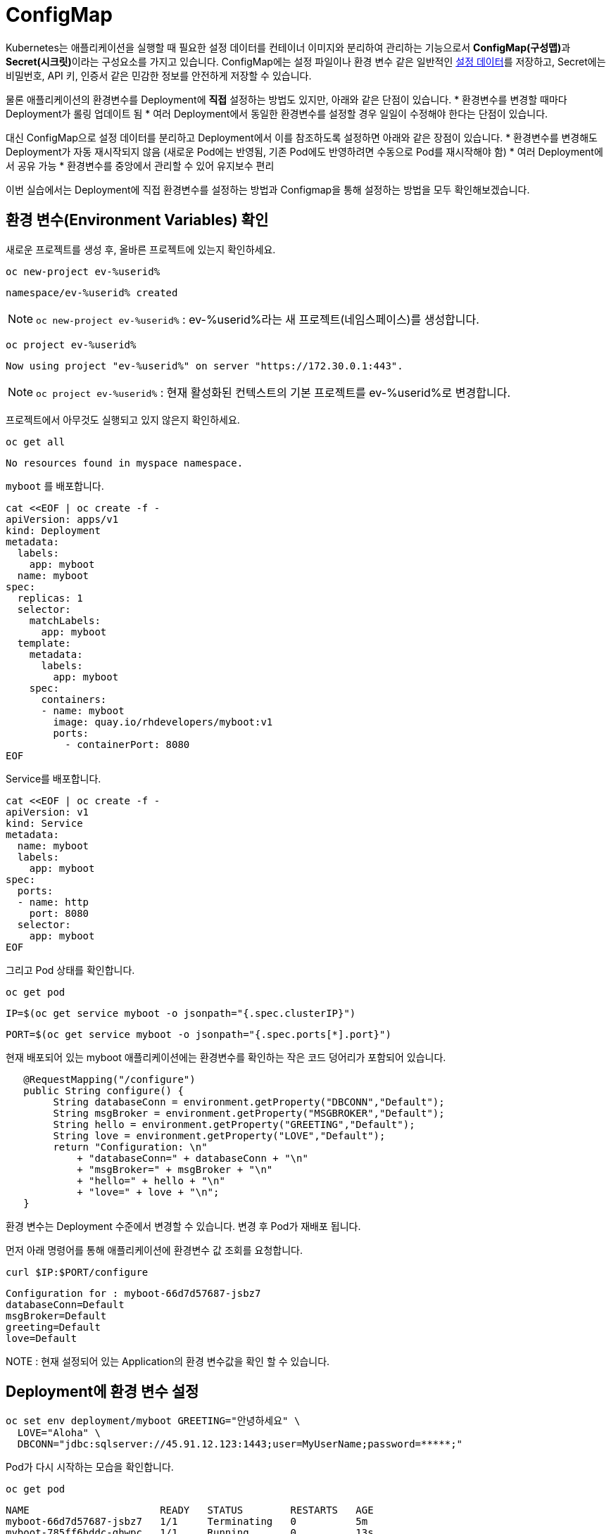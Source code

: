 
= ConfigMap


Kubernetes는 애플리케이션을 실행할 때 필요한 설정 데이터를 컨테이너 이미지와 분리하여 관리하는 기능으로서 **ConfigMap(구성맵)**과 **Secret(시크릿)**이라는 구성요소를 가지고 있습니다. 
ConfigMap에는 설정 파일이나 환경 변수 같은 일반적인 https://12factor.net/config[설정 데이터]를 저장하고, Secret에는 비밀번호, API 키, 인증서 같은 민감한 정보를 안전하게 저장할 수 있습니다.

물론 애플리케이션의 환경변수를 Deployment에 **직접** 설정하는 방법도 있지만, 아래와 같은 단점이 있습니다.
* 환경변수를 변경할 때마다 Deployment가 롤링 업데이트 됨
* 여러 Deployment에서 동일한 환경변수를 설정할 경우 일일이 수정해야 한다는 단점이 있습니다. 

대신 ConfigMap으로 설정 데이터를 분리하고 Deployment에서 이를 참조하도록 설정하면 아래와 같은 장점이 있습니다.
* 환경변수를 변경해도 Deployment가 자동 재시작되지 않음 (새로운 Pod에는 반영됨, 기존 Pod에도 반영하려면 수동으로 Pod를 재시작해야 함)
* 여러 Deployment에서 공유 가능
* 환경변수를 중앙에서 관리할 수 있어 유지보수 편리

이번 실습에서는 Deployment에 직접 환경변수를 설정하는 방법과 Configmap을 통해 설정하는 방법을 모두 확인해보겠습니다.

== 환경 변수(Environment Variables) 확인

새로운 프로젝트를 생성 후, 올바른 프로젝트에 있는지 확인하세요.

[#kubectl-deploy-app]
[.console-input]
[source,bash,subs="+macros,+attributes"]
----
oc new-project ev-%userid%
----

[.console-output]
[source,bash,subs="+macros,+attributes"]
----
namespace/ev-%userid% created
----

NOTE: `oc new-project ev-%userid%` : ev-%userid%라는 새 프로젝트(네임스페이스)를 생성합니다.

[#kubectl-deploy-app]
[.console-input]
[source,bash,subs="+macros,+attributes"]
----
oc project ev-%userid%
----

[.console-output]
[source,bash,subs="+macros,+attributes"]
----
Now using project "ev-%userid%" on server "https://172.30.0.1:443".
----

NOTE: `oc project ev-%userid%` : 현재 활성화된 컨텍스트의 기본 프로젝트를 ev-%userid%로 변경합니다.



프로젝트에서 아무것도 실행되고 있지 않은지 확인하세요.

[#no-resources-resource]
[.console-input]
[source, bash]
----
oc get all
----

[.console-output]
[source,bash]
----
No resources found in myspace namespace.
----



`myboot` 를 배포합니다.

[#deploy-myboot-configmaps]
[.console-input]
[source,bash,subs="+macros,+attributes"]
----
cat <<EOF | oc create -f -
apiVersion: apps/v1
kind: Deployment
metadata:
  labels:
    app: myboot
  name: myboot
spec:
  replicas: 1
  selector:
    matchLabels:
      app: myboot
  template:
    metadata:
      labels:
        app: myboot
    spec:
      containers:
      - name: myboot
        image: quay.io/rhdevelopers/myboot:v1
        ports:
          - containerPort: 8080
EOF
----


Service를 배포합니다.

[#deploy-myboot-rolling]
[.console-input]
[source,bash,subs="+macros,+attributes"]
----
cat <<EOF | oc create -f -
apiVersion: v1
kind: Service
metadata:
  name: myboot
  labels:
    app: myboot    
spec:
  ports:
  - name: http
    port: 8080
  selector:
    app: myboot
EOF
----


그리고 Pod 상태를 확인합니다.


[#deploy-myboot-rolling]
[.console-input]
[source,bash,subs="+macros,+attributes"]
----
oc get pod
----


[.console-input]
[source,bash,subs="+macros,+attributes"]
----
IP=$(oc get service myboot -o jsonpath="{.spec.clusterIP}")
----


[.console-input]
[source,bash,subs="+macros,+attributes"]
----
PORT=$(oc get service myboot -o jsonpath="{.spec.ports[*].port}")
----

현재 배포되어 있는 myboot 애플리케이션에는 환경변수를 확인하는 작은 코드 덩어리가 포함되어 있습니다.

[source,java]
----
   @RequestMapping("/configure")
   public String configure() {
        String databaseConn = environment.getProperty("DBCONN","Default");
        String msgBroker = environment.getProperty("MSGBROKER","Default");
        String hello = environment.getProperty("GREETING","Default");
        String love = environment.getProperty("LOVE","Default");
        return "Configuration: \n"
            + "databaseConn=" + databaseConn + "\n"
            + "msgBroker=" + msgBroker + "\n"
            + "hello=" + hello + "\n"
            + "love=" + love + "\n";
   }
----

환경 변수는 Deployment 수준에서 변경할 수 있습니다. 변경 후 Pod가 재배포 됩니다.

먼저 아래 명령어를 통해 애플리케이션에 환경변수 값 조회를 요청합니다.


[#get-config-configmaps]
[.console-input]
[source,bash,subs="+macros,+attributes"]
----
curl $IP:$PORT/configure
----

[.console-output]
[source,bash]
----
Configuration for : myboot-66d7d57687-jsbz7
databaseConn=Default
msgBroker=Default
greeting=Default
love=Default
----

NOTE : 현재 설정되어 있는 Application의 환경 변수값을 확인 할 수 있습니다.



== Deployment에 환경 변수 설정

[#set-env-vars]
[.console-input]
[source,bash,subs="+macros,+attributes"]
----
oc set env deployment/myboot GREETING="안녕하세요" \
  LOVE="Aloha" \
  DBCONN="jdbc:sqlserver://45.91.12.123:1443;user=MyUserName;password=*****;"
----

Pod가 다시 시작하는 모습을 확인합니다.

[#deploy-myboot-rolling]
[.console-input]
[source,bash,subs="+macros,+attributes"]
----
oc get pod
----


[.console-output]
[source,bash]
----
NAME                      READY   STATUS        RESTARTS   AGE
myboot-66d7d57687-jsbz7   1/1     Terminating   0          5m
myboot-785ff6bddc-ghwpc   1/1     Running       0          13s
----


애플리케이션에 환경변수 값 조회를 다시 요청합니다.

[#get-config2-configmaps]
[.console-input]
[source,bash,subs="+macros,+attributes"]
----
curl $IP:$PORT/configure
----

[.console-output]
[source,bash]
----
Configuration for : myboot-6fc58bf96c-gw2cj
databaseConn=jdbc:sqlserver://45.91.12.123:1443;user=MyUserName;password=*****;
msgBroker=Default
greeting=안녕하세요
love=Aloha
----

NOTE: 환경변수 값이 변경된 것을 확인할 수 있습니다.

Deployment의 정보를 확인합니다.

[.console-input]
[source,bash,subs="+macros,+attributes"]
----
oc describe deployment myboot
----



[.console-output]
[source,bash]
----
...
  Containers:
   myboot:
    Image:      quay.io/burrsutter/myboot:v1
    Port:       8080/TCP
    Host Port:  0/TCP
    Environment:
      GREETING:  안녕하세요
      LOVE:      Aloha
      DBCONN:    jdbc:sqlserver://45.91.12.123:1443;user=MyUserName;password=*****;
    Mounts:      <none>
  Volumes:       <none>
...  
----

환경 변수를 제거합니다.

[#remove-env-vars-configmaps]
[.console-input]
[source,bash,subs="+macros,+attributes"]
----
oc set env deployment/myboot GREETING- \
  LOVE- \
  DBCONN-
----

그리고 제거되었는지 확인합니다.

[#get-config3-configmaps]
[.console-input]
[source,bash,subs="+macros,+attributes"]
----
curl $IP:$PORT/configure
----

[.console-output]
[source,bash]
----
Configuration for : myboot-66d7d57687-xkgw6
databaseConn=Default
msgBroker=Default
greeting=Default
love=Default
----





=== Clean Up

생성했던 리소스를 삭제합니다. 

[#clean-configmaps]
[.console-input]
[source,bash,subs="+macros,+attributes"]
----
oc delete deployment myboot
----




==  ConfigMap 생성

이번에는 Configmap을 통해 환경변수를 설정해보겠습니다.
먼저 Configmap을 생성합니다.

[#create-configmap-configmaps]
[.console-input]
[source,bash,subs="+macros,+attributes"]
----
oc create configmap my-config --from-literal=GREETING=jambo --from-literal=LOVE=Amour
----


configmap의 리스트를 확인하고, 생성된 configmap이 있는지 확인합니다.
TIP: 명령어 사용시,  `configmap` 은 줄여서 `cm` 으로 사용할 수 있습니다.

[#get-configmap-configmaps]
[.console-input]
[source,bash,subs="+macros,+attributes"]
----
oc get cm
----


[#get-configmap-configmaps]
[.console-input]
[source,bash,subs="+macros,+attributes"]
----
oc get cm my-config
----

생성된 configmap의 값을 json 포맷으로 확인합니다.

[#get-configmap-configmaps]
[.console-input]
[source,bash,subs="+macros,+attributes"]
----
oc get cm my-config -o json
----


[.console-output]
[source,bash]
----
...
    "data": {
        "GREETING": "jambo",
        "LOVE": "Amour"
    },
    "kind": "ConfigMap",
...    
----

또는 `ConfigMap` 개체를 `describe` 할 수 있습니다.

[#describe-configmap-configmaps]
[.console-input]
[source,bash,subs="+macros,+attributes"]
----
oc describe cm my-config
----

[.console-output]
[source,bash]
----
Name:         my-config
Namespace:    myspace
Labels:       <none>
Annotations:  <none>

Data
====
GREETING:
====
jambo
LOVE:
====
Amour
Events:  <none>
----

.'oc edit'을 사용하여 리소스 보기
****
대용량 파일의 경우 'oc edit'을 사용하는 것이 클러스터의 리소스를 보는 데 더 편리할 수 있습니다. 우리의 경우 다음을 실행하여 Configmap을 볼 수 있습니다.

[.console-input]
[source,bash,subs="+macros,+attributes"]
----
oc edit cm my-config
----

편집 화면을 빠져나오려면 `:q`를 입력하고 ENTER를 누르세요.
****

이제 `ConfigMap` 를 참조하여 앱을 배포합니다.

[#deploy-myboot-configmap-configmaps]
[.console-input]
[source,bash,subs="+macros,+attributes"]
----
cat <<EOF | oc create -f -
apiVersion: apps/v1
kind: Deployment
metadata:
  labels:
    app: myboot
  name: myboot
spec:
  replicas: 1
  selector:
    matchLabels:
      app: myboot
  template:
    metadata:
      labels:
        app: myboot
    spec:
      containers:
      - name: myboot
        image: quay.io/rhdevelopers/myboot:v1  
        ports:
          - containerPort: 8080
        envFrom:
        - configMapRef:
            name: my-config
EOF
----


NOTE: `spec` > `containers` > `envFom` 에 configmap이 포함된 것을 확인할 수 있습니다.


그리고 환경변수수 Endpoint를 가져옵니다.

[#get-config4-configmaps]
[.console-input]
[source,bash,subs="+macros,+attributes"]
----
curl $IP:$PORT/configure
----

[.console-output]
[source,bash]
----
Configuration for : myboot-84bfcff474-x6xnt
databaseConn=Default
msgBroker=Default
greeting=jambo
love=Amour
----

그리고 `ConfigMap`을 삭제 후 다른 설정값으로 다시 생성합니다.


[#delete-pod-configmap-configmaps]
[.console-input]
[source,bash,subs="+macros,+attributes"]
----
oc delete cm my-config
----

[#delete-pod-configmap-configmaps]
[.console-input]
[source,bash,subs="+macros,+attributes"]
----
oc create configmap my-config --from-literal=DBCONN=jdbc:sqlserver://123.123.123.123:1443 --from-literal=user=MyUserName --from-literal=password=***** --from-literal=MSGBROKER=tcp://localhost:61616?jms.useAsyncSend=true
----

[#delete-pod-configmap-configmaps]
[.console-input]
[source,bash,subs="+macros,+attributes"]
----
oc delete pod -l app=myboot --wait=false
----

NOTE: pod는 deployment/replicaset에서 관리되고 있으므로, 삭제되는 즉시 재생성 됩니다. +
새롭게 생성되는 Pod는 새로운 configmap의 내용(configmap의 이름은 동일)을 참조하여 생성됩니다.


환경변수 Endpoint를 다시 확인합니다.

[#get-config5-configmaps]
[.console-input]
[source,bash,subs="+macros,+attributes"]
----
curl $IP:$PORT/configure
----

[.console-output]
[source,bash]
----
Configuration for : myboot-694954fc6d-nzdvx
databaseConn=jdbc:sqlserver://123.123.123.123:1443;user=MyUserName;password=*****;
msgBroker=tcp://localhost:61616?jms.useAsyncSend=true
hello=Default
love=Default
----

ConfigMap은 다양하게 활용할 수 있습니다. kubernetes 문서에서는 Deployment 대신 Pod 사양을 조작하도록 되어 있지만 결과는 기본적으로 동일합니다.

https://kubernetes.io/docs/tasks/configure-pod-container/configure-pod-configmap


== Clean Up

실습을 마쳤으면 생성했던 리소스를 삭제합니다. 

[#clean-configmaps]
[.console-input]
[source,bash,subs="+macros,+attributes"]
----
oc delete deployment myboot 
oc delete cm my-config
oc delete service myboot
----
